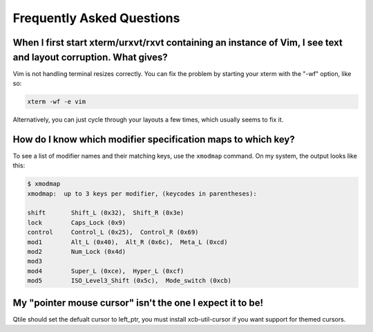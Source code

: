 ==========================
Frequently Asked Questions
==========================

When I first start xterm/urxvt/rxvt containing an instance of Vim, I see text and layout corruption. What gives?
================================================================================================================

Vim is not handling terminal resizes correctly. You can fix the problem by
starting your xterm with the "-wf" option, like so:

.. code-block:: bash

    xterm -wf -e vim

Alternatively, you can just cycle through your layouts a few times, which
usually seems to fix it.


How do I know which modifier specification maps to which key?
=============================================================

To see a list of modifier names and their matching keys, use the ``xmodmap``
command. On my system, the output looks like this:

.. code-block:: bash

    $ xmodmap
    xmodmap:  up to 3 keys per modifier, (keycodes in parentheses):

    shift       Shift_L (0x32),  Shift_R (0x3e)
    lock        Caps_Lock (0x9)
    control     Control_L (0x25),  Control_R (0x69)
    mod1        Alt_L (0x40),  Alt_R (0x6c),  Meta_L (0xcd)
    mod2        Num_Lock (0x4d)
    mod3
    mod4        Super_L (0xce),  Hyper_L (0xcf)
    mod5        ISO_Level3_Shift (0x5c),  Mode_switch (0xcb)


My "pointer mouse cursor" isn't the one I expect it to be!
==========================================================

Qtile should set the defualt cursor to left_ptr, you must install xcb-util-cursor if you want support for themed cursors.
